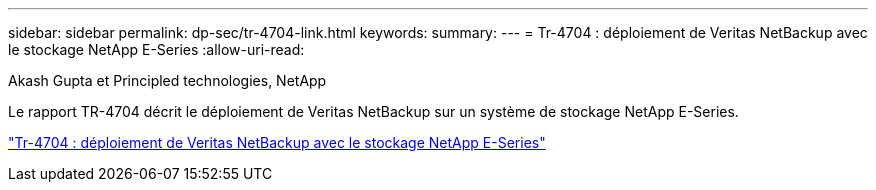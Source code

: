 ---
sidebar: sidebar 
permalink: dp-sec/tr-4704-link.html 
keywords:  
summary:  
---
= Tr-4704 : déploiement de Veritas NetBackup avec le stockage NetApp E-Series
:allow-uri-read: 


Akash Gupta et Principled technologies, NetApp

[role="lead"]
Le rapport TR-4704 décrit le déploiement de Veritas NetBackup sur un système de stockage NetApp E-Series.

link:https://www.netapp.com/pdf.html?item=/media/16433-tr-4704pdf.pdf["Tr-4704 : déploiement de Veritas NetBackup avec le stockage NetApp E-Series"^]
